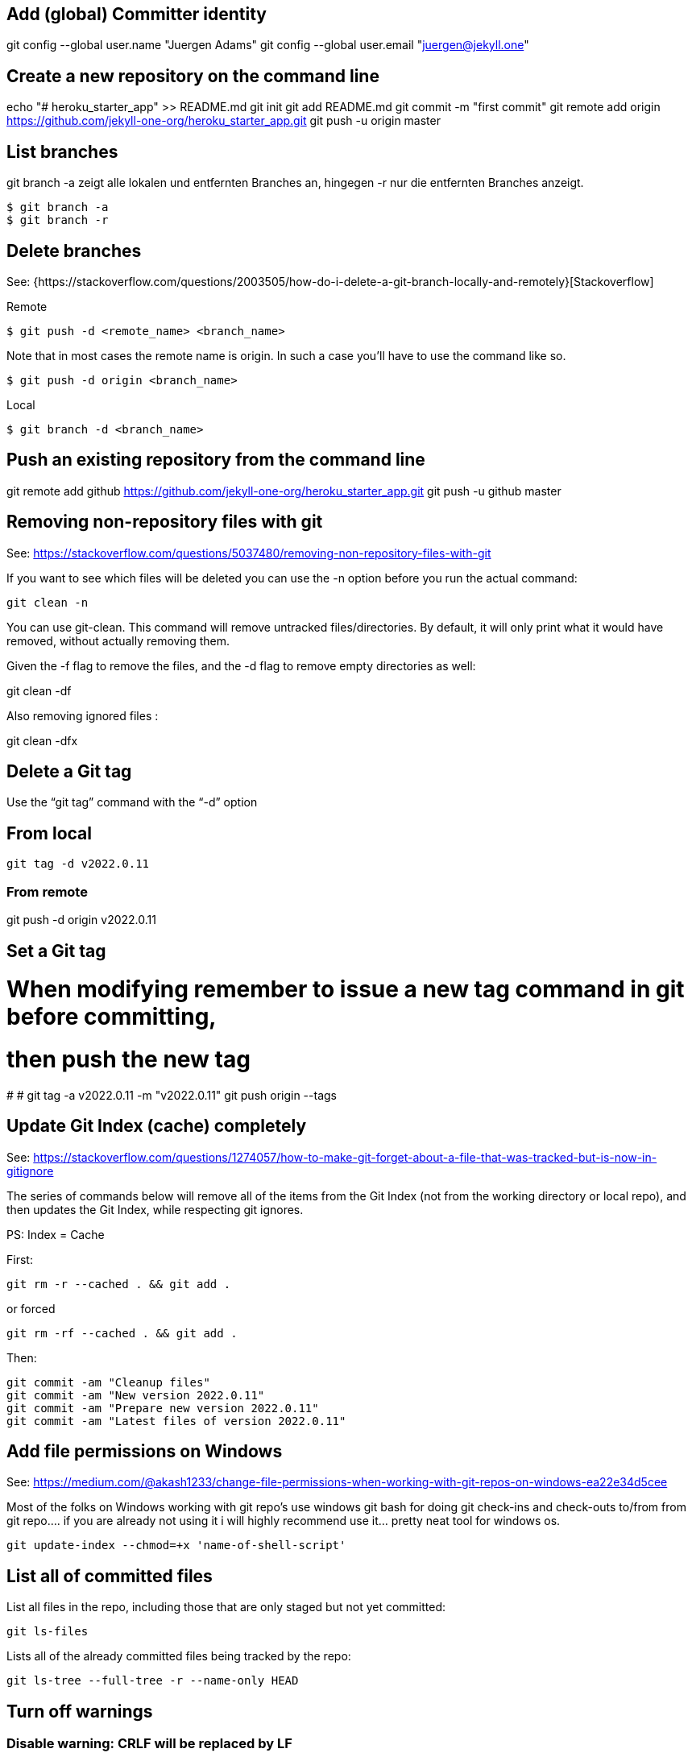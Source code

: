 == Add (global) Committer identity

git config --global user.name "Juergen Adams"
git config --global user.email "juergen@jekyll.one"


== Create a new repository on the command line

echo "# heroku_starter_app" >> README.md
git init
git add README.md
git commit -m "first commit"
git remote add origin https://github.com/jekyll-one-org/heroku_starter_app.git
git push -u origin master

== List branches

git branch -a zeigt alle lokalen und entfernten Branches an, hingegen -r
nur die entfernten Branches anzeigt.

  $ git branch -a
  $ git branch -r

== Delete branches

See:
  {https://stackoverflow.com/questions/2003505/how-do-i-delete-a-git-branch-locally-and-remotely}[Stackoverflow]

Remote

  $ git push -d <remote_name> <branch_name>

Note that in most cases the remote name is origin. In such a case you'll
have to use the command like so.

  $ git push -d origin <branch_name>

Local

  $ git branch -d <branch_name>

== Push an existing repository from the command line

git remote add github https://github.com/jekyll-one-org/heroku_starter_app.git
git push -u github master


== Removing non-repository files with git

See: https://stackoverflow.com/questions/5037480/removing-non-repository-files-with-git

If you want to see which files will be deleted you can use the -n
option before you run the actual command:

  git clean -n

You can use git-clean. This command will remove untracked files/directories.
By default, it will only print what it would have removed, without actually
removing them.

Given the -f flag to remove the files, and the -d flag to remove empty
directories as well:

git clean -df

Also removing ignored files :

git clean -dfx


== Delete a Git tag

Use the “git tag” command with the “-d” option

== From local

  git tag -d v2022.0.11

=== From remote

git push -d origin v2022.0.11


== Set a Git tag

# When modifying remember to issue a new tag command in git before committing,
# then push the new tag
#
# git tag -a v2022.0.11 -m "v2022.0.11"
  git push origin --tags

== Update Git Index (cache) completely

See: https://stackoverflow.com/questions/1274057/how-to-make-git-forget-about-a-file-that-was-tracked-but-is-now-in-gitignore

The series of commands below will remove all of the items from the Git
Index (not from the working directory or local repo), and then updates
the Git Index, while respecting git ignores.

PS: Index = Cache

First:

  git rm -r --cached . && git add .

or forced

  git rm -rf --cached . && git add .

Then:

  git commit -am "Cleanup files"
  git commit -am "New version 2022.0.11"
  git commit -am "Prepare new version 2022.0.11"
  git commit -am "Latest files of version 2022.0.11"

== Add file permissions on Windows

See: https://medium.com/@akash1233/change-file-permissions-when-working-with-git-repos-on-windows-ea22e34d5cee

Most of the folks on Windows working with git repo’s use windows git bash
for doing git check-ins and check-outs to/from from git repo…. if you are
already not using it i will highly recommend use it… pretty neat tool
for windows os.

  git update-index --chmod=+x 'name-of-shell-script'

== List all of committed files

List all files in the repo, including those that are only staged but not
yet committed:

  git ls-files

Lists all of the already committed files being tracked by the repo:

  git ls-tree --full-tree -r --name-only HEAD

== Turn off warnings

=== Disable warning: CRLF will be replaced by LF

You can turn off the warning with

  git config --global core.safecrlf false

This will only turn off the warning, not the function itself.
